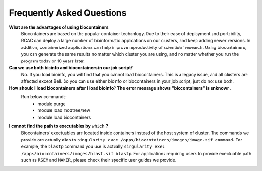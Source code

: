 .. _backbone-label:

Frequently Asked Questions
================================


**What are the advantages of using biocontainers**
  Biocontainers are based on the popular container techonlogy. Due to their ease of deployment and portability, RCAC can deploy a large number of bioinformatic applications on our clusters, and keep adding newer versions. In addition, containerized applications can help improve reproductivity of scientists’ research. Using biocontainers, you can generate the same results no matter which cluster you are using, and no matter whether you run the program today or 10 years later. 

**Can we use both bioinfo and biocontainers in our job script?**
  No. If you load bioinfo, you will find that you cannot load biocontainers. This is a legacy issue, and all clusters are affected except Bell. So you can use either bioinfo or biocontainers in your job script, just do not use both. 

**How should I load biocontainers after I load bioinfo? The error message shows "biocontainers" is unknown.**
  Run below commands:
   - module purge
   - module load modtree/new
   - module load biocontainers

**I cannot find the path to executables by** ``which`` **?**
  Biocontainers' exectuables are located inside containers instead of the host system of cluster. The commands we provide are actually alias to ``singularity exec /apps/biocontainers/images/image.sif command``. For example, the ``blastp`` command you use is actually ``singularity exec /apps/biocontainers/images/blast.sif blastp``. For applications requiring users to provide exectuable path such as ``RSEM`` and ``MAKER``, please check their specific user guides we provide. 
